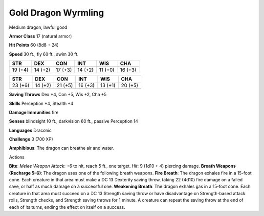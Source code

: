 Gold Dragon Wyrmling
--------------------

Medium dragon, lawful good

**Armor Class** 17 (natural armor)

**Hit Points** 60 (8d8 + 24)

**Speed** 30 ft., fly 60 ft., swim 30 ft.

+-----------+-----------+-----------+-----------+-----------+-----------+
| STR       | DEX       | CON       | INT       | WIS       | CHA       |
+===========+===========+===========+===========+===========+===========+
| 19 (+4)   | 14 (+2)   | 17 (+3)   | 14 (+2)   | 11 (+0)   | 16 (+3)   |
+-----------+-----------+-----------+-----------+-----------+-----------+

+-----------+-----------+-----------+-----------+-----------+-----------+
| STR       | DEX       | CON       | INT       | WIS       | CHA       |
+===========+===========+===========+===========+===========+===========+
| 23 (+6)   | 14 (+2)   | 21 (+5)   | 16 (+3)   | 13 (+1)   | 20 (+5)   |
+-----------+-----------+-----------+-----------+-----------+-----------+

**Saving Throws** Dex +4, Con +5, Wis +2, Cha +5

**Skills** Perception +4, Stealth +4

**Damage Immunities** fire

**Senses** blindsight 10 ft., darkvision 60 ft., passive Perception 14

**Languages** Draconic

**Challenge** 3 (700 XP)

**Amphibious**: The dragon can breathe air and water.

Actions

**Bite**: *Melee Weapon Attack*: +6 to hit, reach 5 ft., one target.
*Hit*: 9 (1d10 + 4) piercing damage. **Breath Weapons (Recharge 5–6)**:
The dragon uses one of the following breath weapons. **Fire Breath**:
The dragon exhales fire in a 15-foot cone. Each creature in that area
must make a DC 13 Dexterity saving throw, taking 22 (4d10) fire damage
on a failed save, or half as much damage on a successful one.
**Weakening Breath**: The dragon exhales gas in a 15-foot cone. Each
creature in that area must succeed on a DC 13 Strength saving throw or
have disadvantage on Strength-based attack rolls, Strength checks, and
Strength saving throws for 1 minute. A creature can repeat the saving
throw at the end of each of its turns, ending the effect on itself on a
success.
